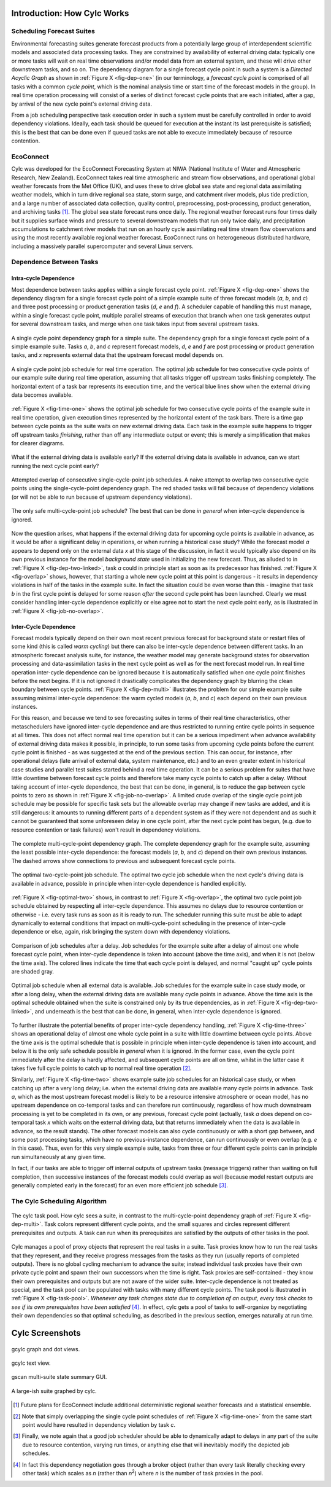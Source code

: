 .. _HowCylcWorks:

Introduction: How Cylc Works
============================

.. _SchedulingForecastSuites:

Scheduling Forecast Suites
--------------------------

.. todo::
   Fix numbered Figure referencing: can't get working with numfig & :numref:.

Environmental forecasting suites generate forecast products from a
potentially large group of interdependent scientific models and
associated data processing tasks. They are constrained by availability
of external driving data: typically one or more tasks will wait on real
time observations and/or model data from an external system, and these
will drive other downstream tasks, and so on. The dependency diagram for
a single forecast cycle point in such a system is a *Directed Acyclic Graph*
as shown in :ref:`Figure X <fig-dep-one>` (in our terminology, a
*forecast cycle point* is comprised of all tasks with a common *cycle point*,
which is the nominal analysis time or start time of the forecast
models in the group). In real time operation processing will consist of
a series of distinct forecast cycle points that are each initiated, after a
gap, by arrival of the new cycle point's external driving data.

From a job scheduling perspective task execution order in such a system
must be carefully controlled in order to avoid dependency violations.
Ideally, each task should be queued for execution at the instant its
last prerequisite is satisfied; this is the best that can be done even
if queued tasks are not able to execute immediately because of resource
contention.


.. _EcoConnect:

EcoConnect
----------

Cylc was developed for the EcoConnect Forecasting System at NIWA
(National Institute of Water and Atmospheric Research, New Zealand).
EcoConnect takes real time atmospheric and stream flow observations, and
operational global weather forecasts from the Met Office (UK), and uses
these to drive global sea state and regional data assimilating weather
models, which in turn drive regional sea state, storm surge, and
catchment river models, plus tide prediction, and a large number of
associated data collection, quality control, preprocessing,
post-processing, product generation, and archiving tasks [1]_.
The global sea state forecast runs once daily. The regional
weather forecast runs four times daily but
it supplies surface winds and pressure to several downstream models that
run only twice daily, and precipitation accumulations to catchment river
models that run on an hourly cycle assimilating real time stream flow
observations and using the most recently available regional weather
forecast. EcoConnect runs on heterogeneous distributed hardware,
including a massively parallel supercomputer and several Linux servers.


Dependence Between Tasks
------------------------


.. _IntracycleDependence:

Intra-cycle Dependence
^^^^^^^^^^^^^^^^^^^^^^


Most dependence between tasks applies within a single forecast cycle
point. :ref:`Figure X <fig-dep-one>` shows the dependency diagram for a single
forecast cycle point of a simple example suite of three forecast models
(*a*, *b*, and *c*) and three post processing or product generation
tasks (*d*, *e* and *f*). A scheduler capable of handling this
must manage, within a single forecast cycle point, multiple parallel
streams of execution that branch when one task generates output for
several downstream tasks, and merge when one task takes input from several
upstream tasks.

.. _fig-dep-one:

.. figure:: graphics/png/orig/dep-one-cycle.png
    :name: fig-dep-one1
    :align: center
    :figclass: align-center

    A single cycle point dependency graph for a simple suite.
    The dependency graph for a single forecast cycle point of a simple
    example suite. Tasks *a*, *b*, and *c* represent forecast models,
    *d*, *e* and *f* are post processing or product generation
    tasks, and *x* represents external data that the upstream
    forecast model depends on.


.. _fig-time-one:

.. figure:: graphics/png/orig/timeline-one.png
    :align: center
    :figclass: align-center

    A single cycle point job schedule for real time operation.
    The optimal job schedule for two consecutive cycle points of our
    example suite during real time operation, assuming that all tasks
    trigger off upstream tasks finishing completely. The horizontal
    extent of a task bar represents its execution time, and the vertical
    blue lines show when the external driving data becomes available.

:ref:`Figure X <fig-time-one>` shows the optimal job schedule for two
consecutive cycle points of the example suite in real time operation, given
execution times represented by the horizontal extent of the task bars.
There is a time gap between cycle points as the suite waits on new external
driving data. Each task in the example suite happens to trigger off
upstream tasks *finishing*, rather than off any intermediate output
or event; this is merely a simplification that makes for clearer
diagrams.

.. _fig-dep-two-linked:

.. figure:: graphics/png/orig/dep-two-cycles-linked.png
    :align: center
    :figclass: align-center

    What if the external driving data is available early? If the external
    driving data is available in advance, can we start running the next cycle
    point early?


.. _fig-overlap:

.. figure:: graphics/png/orig/timeline-one-c.png
    :align: center
    :figclass: align-center

    Attempted overlap of consecutive single-cycle-point job
    schedules. A naive attempt to overlap two consecutive cycle
    points using the single-cycle-point dependency graph. The red shaded
    tasks will fail because of dependency violations (or will not be able to
    run because of upstream dependency violations).


.. _fig-job-no-overlap:

.. figure:: graphics/png/orig/timeline-one-a.png
    :align: center
    :figclass: align-center

    The only safe multi-cycle-point job schedule? The best that can be done
    *in general* when inter-cycle dependence is ignored.


Now the question arises, what happens if the external driving data for
upcoming cycle points is available in advance, as it would be after a
significant delay in operations, or when running a historical case
study?  While the forecast model *a* appears to depend only on the
external data *x* at this stage of the discussion, in fact it would
typically also depend on its own previous instance for the model
*background state* used in initializing the new forecast. Thus, as
alluded to in :ref:`Figure X <fig-dep-two-linked>`, task *a* could in principle
start as soon as its predecessor has finished. :ref:`Figure X <fig-overlap>`
shows, however, that starting a whole new cycle point at this point is
dangerous - it results in dependency violations in half of the tasks in
the example suite. In fact the situation could be even worse than this
- imagine that task *b* in the first cycle point is delayed for some
reason *after* the second cycle point has been launched. Clearly we must
consider handling inter-cycle dependence explicitly or else agree not to
start the next cycle point early, as is illustrated in
:ref:`Figure X <fig-job-no-overlap>`.


.. _InterCyclePointDependence:

Inter-Cycle Dependence
^^^^^^^^^^^^^^^^^^^^^^

Forecast models typically depend on their own most recent previous
forecast for background state or restart files of some kind (this is
called *warm cycling*) but there can also be inter-cycle dependence
between different tasks. In an atmospheric forecast analysis suite, for
instance, the weather model may generate background states for observation
processing and data-assimilation tasks in the next cycle point as well as for
the next forecast model run. In real time operation inter-cycle
dependence can be ignored because it is automatically satisfied when one cycle
point finishes before the next begins. If it is not ignored it drastically
complicates the dependency graph by blurring the clean boundary between
cycle points. :ref:`Figure X <fig-dep-multi>` illustrates the problem for our
simple example suite assuming minimal inter-cycle dependence: the warm
cycled models (*a*, *b*, and *c*) each depend on their own previous instances.

For this reason, and because we tend to see forecasting suites in terms of
their real time characteristics, other metaschedulers have ignored
inter-cycle dependence and are thus restricted to running entire cycle
points in sequence at all times. This does not affect normal real time
operation but it can be a serious impediment when advance availability of
external driving data makes it possible, in principle, to run some tasks from
upcoming cycle points before the current cycle point is finished - as was
suggested at the end of the previous section. This can occur, for instance,
after operational delays (late arrival of external data, system maintenance,
etc.) and to an even greater extent in historical case studies and parallel
test suites started behind a real time operation. It can be a serious problem
for suites that have little downtime between forecast cycle points and
therefore take many cycle points to catch up after a delay. Without taking
account of inter-cycle dependence, the best that can be done, in
general, is to reduce the gap between cycle points to zero as shown in
:ref:`Figure X <fig-job-no-overlap>`. A limited crude overlap of the single
cycle point job schedule may be possible for specific task sets but the
allowable overlap may change if new tasks are added, and it is still dangerous:
it amounts to running different parts of a dependent system as if they were not
dependent and as such it cannot be guaranteed that some unforeseen delay in
one cycle point, after the next cycle point has begun, (e.g. due to resource
contention or task failures) won't result in dependency violations.

.. _fig-dep-multi:

.. figure:: graphics/png/orig/dep-multi-cycle.png
    :align: center
    :figclass: align-center

    The complete multi-cycle-point dependency graph.
    The complete dependency graph for the example suite, assuming
    the least possible inter-cycle dependence: the forecast models (*a*,
    *b*, and *c*) depend on their own previous instances. The dashed arrows
    show connections to previous and subsequent forecast cycle points.


.. _fig-optimal-two:

.. figure:: graphics/png/orig/timeline-two-cycles-optimal.png
    :align: center
    :figclass: align-center

    The optimal two-cycle-point job schedule. The optimal two cycle job
    schedule when the next cycle's driving data is available in
    advance, possible in principle when inter-cycle dependence is
    handled explicitly.

:ref:`Figure X <fig-optimal-two>` shows, in contrast to
:ref:`Figure X <fig-overlap>`, the optimal two cycle point job schedule
obtained by respecting all inter-cycle dependence. This assumes no delays due
to resource contention or otherwise - i.e. every task runs
as soon as it is ready to run. The scheduler running
this suite must be able to adapt dynamically to external conditions
that impact on multi-cycle-point scheduling in the presence of
inter-cycle dependence or else, again, risk bringing the system down
with dependency violations.

.. _fig-time-three:

.. figure:: graphics/png/orig/timeline-three.png
    :align: center
    :figclass: align-center

    Comparison of job schedules after a delay. Job
    schedules for the example suite after a delay of almost one whole
    forecast cycle point, when inter-cycle dependence is
    taken into account (above the time axis), and when it is not
    (below the time axis). The colored lines indicate the time that
    each cycle point is delayed, and normal "caught up" cycle points
    are shaded gray.


.. _fig-time-two:

.. figure:: graphics/png/orig/timeline-two.png
    :align: center
    :figclass: align-center

    Optimal job schedule when all external data is
    available. Job schedules for the example suite in case study
    mode, or after a long delay, when the external driving data are
    available many cycle points in advance. Above the time axis is the optimal
    schedule obtained when the suite is constrained only by its true
    dependencies, as in :ref:`Figure X <fig-dep-two-linked>`, and underneath
    is the best that can be done, in general, when inter-cycle
    dependence is ignored.

To further illustrate the potential benefits of proper inter-cycle
dependency handling, :ref:`Figure X <fig-time-three>` shows an operational
delay of almost one whole cycle point in a suite with little downtime between
cycle points. Above the time axis is the optimal schedule that is possible in
principle when inter-cycle dependence is taken into account, and below
it is the only safe schedule possible *in general* when it is ignored.
In the former case, even the cycle point immediately after the delay is hardly
affected, and subsequent cycle points are all on time, whilst in the latter
case it takes five full cycle points to catch up to normal real time
operation [2]_.

Similarly, :ref:`Figure X <fig-time-two>` shows example suite job schedules
for an historical case study, or when catching up after a very long
delay; i.e. when the external driving data are available many cycle
points in advance. Task *a*, which as the most upstream forecast
model is likely to be a resource intensive atmosphere or ocean model,
has no upstream dependence on co-temporal tasks and can therefore run
continuously, regardless of how much downstream processing is yet to be
completed in its own, or any previous, forecast cycle point (actually,
task *a* does depend on co-temporal task *x* which waits on the
external driving data, but that returns immediately when the data is
available in advance, so the result stands). The other forecast models
can also cycle continuously or with a short gap between, and some
post processing tasks, which have no previous-instance dependence, can
run continuously or even overlap (e.g. *e* in this case). Thus,
even for this very simple example suite, tasks from three or four
different cycle points can in principle run simultaneously at any given time.

In fact, if our tasks are able to trigger off internal outputs of
upstream tasks (message triggers) rather than waiting on full completion,
then successive instances of the forecast models could overlap as well
(because model restart outputs are generally completed early in the forecast)
for an even more efficient job schedule [3]_.


.. _TheCylcSchedulingAlgorithm:

The Cylc Scheduling Algorithm
-----------------------------

.. _fig-task-pool:

.. figure:: graphics/png/orig/task-pool.png
    :align: center
    :figclass: align-center

    The cylc task pool. How cylc sees a suite, in contrast to the
    multi-cycle-point dependency graph of :ref:`Figure X <fig-dep-multi>`.
    Task colors represent different cycle points, and the small squares
    and circles represent different prerequisites and outputs. A task
    can run when its prerequisites are satisfied by the outputs
    of other tasks in the pool.


Cylc manages a pool of proxy objects that represent the real tasks in a
suite. Task proxies know how to run the real tasks that they represent,
and they receive progress messages from the tasks as they run (usually
reports of completed outputs). There is no global cycling mechanism to
advance the suite; instead individual task proxies have their own
private cycle point and spawn their own successors when the time is
right. Task proxies are self-contained - they know their own
prerequisites and outputs but are not aware of the wider suite.
Inter-cycle dependence is not treated as special, and the task pool can
be populated with tasks with many different cycle points. The task pool
is illustrated in :ref:`Figure X <fig-task-pool>`. *Whenever any task
changes state due to completion of an output, every task checks to see
if its own prerequisites have been satisfied* [4]_.
In effect, cylc gets a pool of tasks to self-organize by negotiating
their own dependencies so that optimal scheduling, as described in the
previous section, emerges naturally at run time.


Cylc Screenshots
================

.. _fig-gcylc-1:

.. figure:: graphics/png/orig/gcylc-graph-and-dot-views.png
    :align: center
    :figclass: align-center

    gcylc graph and dot views.


.. _fig-gcylc-2:

.. figure:: graphics/png/orig/gcylc-text-view.png
    :align: center
    :figclass: align-center

    gcylc text view.


.. _fig-gscan:

.. figure:: graphics/png/orig/gscan.png
    :align: center
    :figclass: align-center

    gscan multi-suite state summary GUI.


.. _fig-ecox-1:

.. figure:: graphics/png/orig/ecox-1.png
    :align: center
    :figclass: align-center

    A large-ish suite graphed by cylc.


.. [1] Future plans for EcoConnect include additional deterministic regional
       weather forecasts and a statistical ensemble.
.. [2] Note that simply overlapping the single cycle point schedules of
       :ref:`Figure X <fig-time-one>` from the same start point would have
       resulted in dependency violation by task *c*.
.. [3] Finally, we note again that a good job scheduler should be able to
       dynamically adapt to delays in any part of the suite due to resource
       contention, varying run times, or anything else that will inevitably
       modify the depicted job schedules.
.. [4] In fact this dependency negotiation goes through a broker
       object (rather than every task literally checking every other task)
       which scales as *n* (rather than *n*:sup:`2`) where *n* is the number
       of task proxies in the pool.
